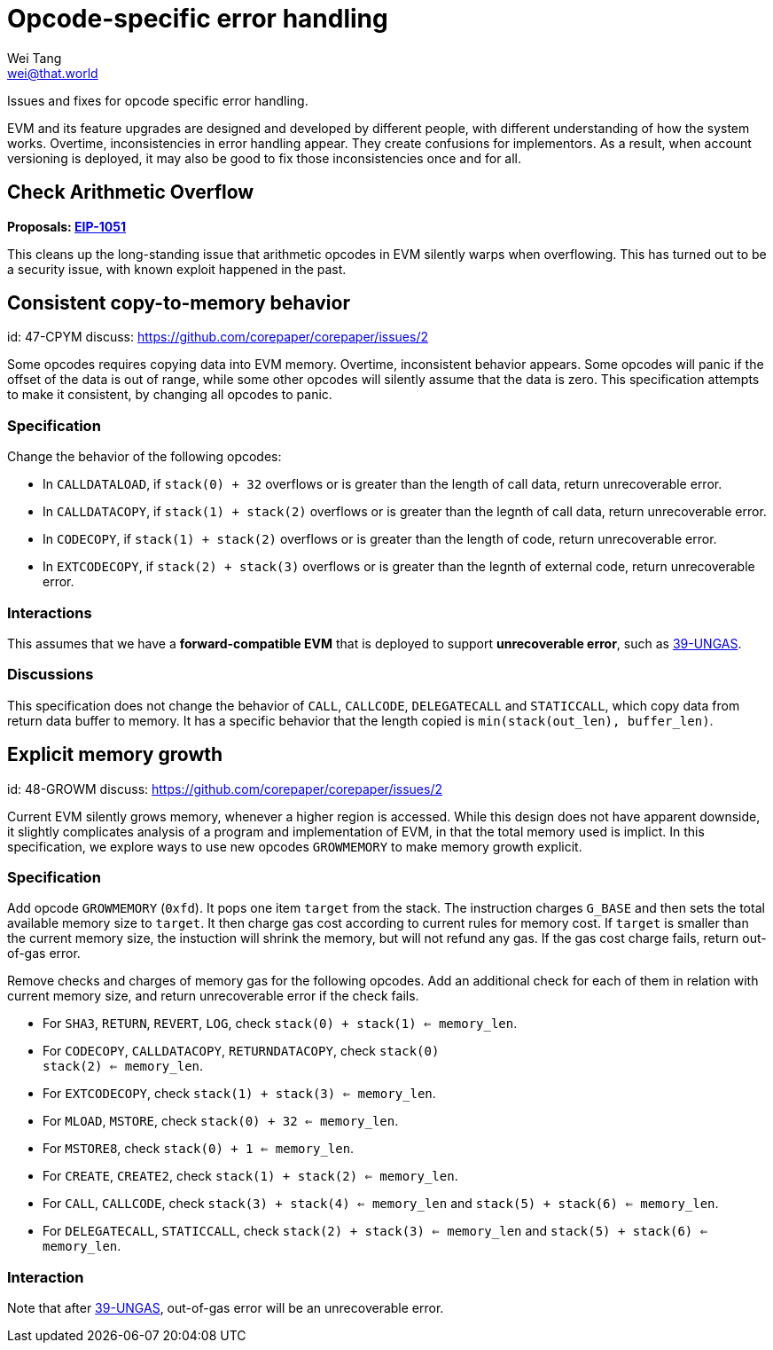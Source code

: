 = Opcode-specific error handling
Wei Tang <wei@that.world>
:license: Apache-2.0

[meta="description"]
Issues and fixes for opcode specific error handling.

EVM and its feature upgrades are designed and developed by different
people, with different understanding of how the system
works. Overtime, inconsistencies in error handling appear. They create
confusions for implementors. As a result, when account versioning is
deployed, it may also be good to fix those inconsistencies once and
for all.

## Check Arithmetic Overflow

*Proposals: https://eips.ethereum.org/EIPS/eip-1051[EIP-1051]*

This cleans up the long-standing issue that arithmetic opcodes in EVM
silently warps when overflowing. This has turned out to be a security
issue, with known exploit happened in the past.

== Consistent copy-to-memory behavior
[spec]
id: 47-CPYM
discuss: https://github.com/corepaper/corepaper/issues/2

Some opcodes requires copying data into EVM memory. Overtime,
inconsistent behavior appears. Some opcodes will panic if the offset
of the data is out of range, while some other opcodes will silently
assume that the data is zero. This specification attempts to make it
consistent, by changing all opcodes to panic.

=== Specification

Change the behavior of the following opcodes:

* In `CALLDATALOAD`, if `stack(0) + 32` overflows or is greater than
  the length of call data, return unrecoverable error.
* In `CALLDATACOPY`, if `stack(1) + stack(2)` overflows or is greater
  than the legnth of call data, return unrecoverable error.
* In `CODECOPY`, if `stack(1) + stack(2)` overflows or is greater than
  the length of code, return unrecoverable error.
* In `EXTCODECOPY`, if `stack(2) + stack(3)` overflows or is greater
  than the legnth of external code, return unrecoverable error.

=== Interactions

This assumes that we have a *forward-compatible EVM* that is deployed
to support *unrecoverable error*, such as
https://specs.corepaper.org/39-ungas[39-UNGAS].

=== Discussions

This specification does not change the behavior of `CALL`, `CALLCODE`,
`DELEGATECALL` and `STATICCALL`, which copy data from return data
buffer to memory. It has a specific behavior that the length copied is
`min(stack(out_len), buffer_len)`.

== Explicit memory growth
[spec]
id: 48-GROWM
discuss: https://github.com/corepaper/corepaper/issues/2

Current EVM silently grows memory, whenever a higher region is
accessed. While this design does not have apparent downside, it
slightly complicates analysis of a program and implementation of EVM,
in that the total memory used is implict. In this specification, we
explore ways to use new opcodes `GROWMEMORY` to make memory growth
explicit.

=== Specification

Add opcode `GROWMEMORY` (`0xfd`). It pops one item `target` from the
stack. The instruction charges `G_BASE` and then sets the total
available memory size to `target`. It then charge gas cost according
to current rules for memory cost. If `target` is smaller than the
current memory size, the instuction will shrink the memory, but will
not refund any gas. If the gas cost charge fails, return out-of-gas
error.

Remove checks and charges of memory gas for the following opcodes.
Add an additional check for each of them in relation with current
memory size, and return unrecoverable error if the check fails.

* For `SHA3`, `RETURN`, `REVERT`, `LOG`, check `stack(0) + stack(1)
  <= memory_len`.
* For `CODECOPY`, `CALLDATACOPY`, `RETURNDATACOPY`, check `stack(0) +
  stack(2) <= memory_len`.
* For `EXTCODECOPY`, check `stack(1) + stack(3) <= memory_len`.
* For `MLOAD`, `MSTORE`, check `stack(0) + 32 <= memory_len`.
* For `MSTORE8`, check `stack(0) + 1 <= memory_len`.
* For `CREATE`, `CREATE2`, check `stack(1) + stack(2) <= memory_len`.
* For `CALL`, `CALLCODE`, check `stack(3) + stack(4) <= memory_len`
  and `stack(5) + stack(6) <= memory_len`.
* For `DELEGATECALL`, `STATICCALL`, check `stack(2) + stack(3) <=
  memory_len` and `stack(5) + stack(6) <= memory_len`.

=== Interaction

Note that after https://specs.corepaper.org/39-ungas[39-UNGAS],
out-of-gas error will be an unrecoverable error.
